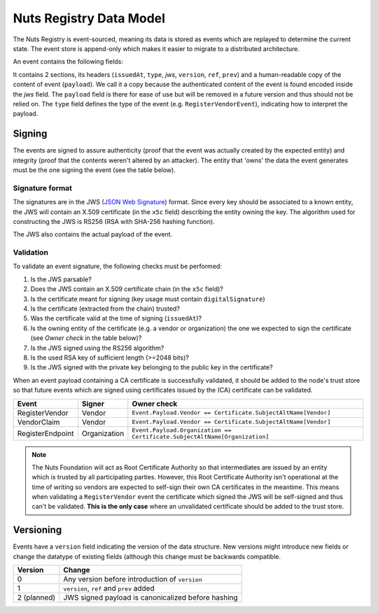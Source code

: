 .. _nuts-registry-technical:

Nuts Registry Data Model
########################

The Nuts Registry is event-sourced, meaning its data is stored as events which are replayed to determine the current state.
The event store is append-only which makes it easier to migrate to a distributed architecture.

An event contains the following fields:

=====     ======  =====  =============================================  ========
Field     Type    Since  Description                                    Example
=====     ======  =====  =============================================  ========
issuedAt  string  v0     Time at which the event was issued
type      string  v0     Type of the payload                            RegisterVendorEvent
jws       string  v0     Optional. JWS-encoded signature of the event
payload   object  v0     Actual payload of the event                    ``{"Message": "Hello, World!"}``
version   int     v1     Version of the event                           1
ref       string  v1     Hex-encoded reference to this event            67f732c4a421c8d7e097dfa55a27b67b4c5fbd9e
prev      string  v1     Hex-encoded reference to the previous event    67f732c4a421c8d7e097dfa55a27b67b4c5fbd9e
=====     ======  =====  =============================================  ========

It contains 2 sections, its headers (``issuedAt``, ``type``, `jws`, ``version``, ``ref``, ``prev``) and a human-readable copy of the content of event (``payload``).
We call it a copy because the authenticated content of the event is found encoded inside the `jws` field. The ``payload``
field is there for ease of use but will be removed in a future version and thus should not be relied on.
The ``type`` field defines the type of the event (e.g. ``RegisterVendorEvent``), indicating how to interpret the payload.

Signing
*******

The events are signed to assure authenticity (proof that the event was actually created by the expected entity) and
integrity (proof that the contents weren't altered by an attacker). The entity that 'owns' the data the event generates
must be the one signing the event (see the table below).

Signature format
================

The signatures are in the JWS (`JSON Web Signature <https://tools.ietf.org/html/rfc7515>`_) format. Since every key should be associated to a known entity,
the JWS will contain an X.509 certificate (in the ``x5c`` field) describing the entity owning the key. The algorithm
used for constructing the JWS is RS256 (RSA with SHA-256 hashing function).

The JWS also contains the actual payload of the event.

Validation
==========

To validate an event signature, the following checks must be performed:

1. Is the JWS parsable?
2. Does the JWS contain an X.509 certificate chain (in the ``x5c`` field)?
3. Is the certificate meant for signing (key usage must contain ``digitalSignature``)
4. Is the certificate (extracted from the chain) trusted?
5. Was the certificate valid at the time of signing (``issuedAt``)?
6. Is the owning entity of the certificate (e.g. a vendor or organization) the one we expected to sign the certificate (see *Owner check* in the table below)?
7. Is the JWS signed using the RS256 algorithm?
8. Is the used RSA key of sufficient length (>=2048 bits)?
9. Is the JWS signed with the private key belonging to the public key in the certificate?

When an event payload containing a CA certificate is successfully validated, it should be added to the node's trust store so that
future events which are signed using certificates issued by the (CA) certificate can be validated.

======================  ============  ===========
Event                   Signer        Owner check
======================  ============  ===========
RegisterVendor          Vendor        ``Event.Payload.Vendor == Certificate.SubjectAltName[Vendor]``
VendorClaim             Vendor        ``Event.Payload.Vendor == Certificate.SubjectAltName[Vendor]``
RegisterEndpoint        Organization  ``Event.Payload.Organization == Certificate.SubjectAltName[Organization]``
======================  ============  ===========

.. note::
    The Nuts Foundation will act as Root Certificate Authority so that intermediates are issued by an entity which is trusted
    by all participating parties. However, this Root Certificate Authority isn't operational at the time of writing so
    vendors are expected to self-sign their own CA certificates in the meantime.
    This means when validating a ``RegisterVendor`` event the certificate which signed the JWS will be self-signed and
    thus can't be validated. **This is the only case** where an unvalidated certificate should be added to the trust store.

Versioning
**********

Events have a ``version`` field indicating the version of the data structure. New versions might introduce new fields or
change the datatype of existing fields (although this change must be backwards compatible.

===========  ==================================================
Version      Change
===========  ==================================================
0            Any version before introduction of ``version``
1            ``version``, ``ref`` and ``prev`` added
2 (planned)  JWS signed payload is canonicalized before hashing
===========  ==================================================